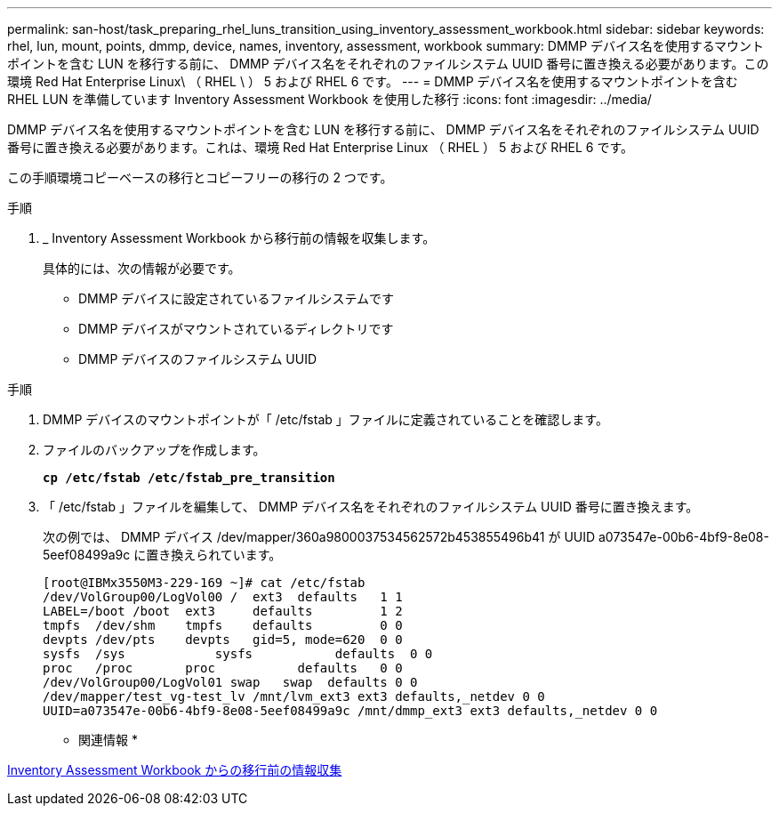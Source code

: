 ---
permalink: san-host/task_preparing_rhel_luns_transition_using_inventory_assessment_workbook.html 
sidebar: sidebar 
keywords: rhel, lun, mount, points, dmmp, device, names, inventory, assessment, workbook 
summary: DMMP デバイス名を使用するマウントポイントを含む LUN を移行する前に、 DMMP デバイス名をそれぞれのファイルシステム UUID 番号に置き換える必要があります。この環境 Red Hat Enterprise Linux\ （ RHEL \ ） 5 および RHEL 6 です。 
---
= DMMP デバイス名を使用するマウントポイントを含む RHEL LUN を準備しています Inventory Assessment Workbook を使用した移行
:icons: font
:imagesdir: ../media/


[role="lead"]
DMMP デバイス名を使用するマウントポイントを含む LUN を移行する前に、 DMMP デバイス名をそれぞれのファイルシステム UUID 番号に置き換える必要があります。これは、環境 Red Hat Enterprise Linux （ RHEL ） 5 および RHEL 6 です。

この手順環境コピーベースの移行とコピーフリーの移行の 2 つです。

.手順
. _ Inventory Assessment Workbook から移行前の情報を収集します。
+
具体的には、次の情報が必要です。

+
** DMMP デバイスに設定されているファイルシステムです
** DMMP デバイスがマウントされているディレクトリです
** DMMP デバイスのファイルシステム UUID




.手順
. DMMP デバイスのマウントポイントが「 /etc/fstab 」ファイルに定義されていることを確認します。
. ファイルのバックアップを作成します。
+
`*cp /etc/fstab /etc/fstab_pre_transition*`

. 「 /etc/fstab 」ファイルを編集して、 DMMP デバイス名をそれぞれのファイルシステム UUID 番号に置き換えます。
+
次の例では、 DMMP デバイス /dev/mapper/360a9800037534562572b453855496b41 が UUID a073547e-00b6-4bf9-8e08-5eef08499a9c に置き換えられています。

+
[listing]
----
[root@IBMx3550M3-229-169 ~]# cat /etc/fstab
/dev/VolGroup00/LogVol00 /  ext3  defaults   1 1
LABEL=/boot /boot  ext3     defaults         1 2
tmpfs  /dev/shm    tmpfs    defaults         0 0
devpts /dev/pts    devpts   gid=5, mode=620  0 0
sysfs  /sys	       sysfs           defaults  0 0
proc   /proc       proc           defaults   0 0
/dev/VolGroup00/LogVol01 swap	swap  defaults 0 0
/dev/mapper/test_vg-test_lv /mnt/lvm_ext3 ext3 defaults,_netdev 0 0
UUID=a073547e-00b6-4bf9-8e08-5eef08499a9c /mnt/dmmp_ext3 ext3 defaults,_netdev 0 0
----


* 関連情報 *

xref:task_gathering_pretransition_information_from_inventory_assessment_workbook.adoc[Inventory Assessment Workbook からの移行前の情報収集]

